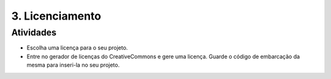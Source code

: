 3. Licenciamento
================

Atividades
----------

- Escolha uma licença para o seu projeto.
- Entre no gerador de licenças do CreativeCommons e gere uma licença. Guarde o código de embarcação da mesma para inseri-la no seu projeto.
